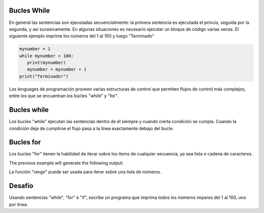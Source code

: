 Bucles While
------------

En general las sentencias son ejecutadas secuencialmente: la primera sentencia es ejecutada el princio, seguida por la segunda, y así sucesivamente. En algunas situaciones es necesario ejecutar un bloque de código varias veces. El siguiente ejemplo imprime los números del 1 al 100 y luego "Terminado"

.. sourcecode:: python

    mynumber = 1
    while mynumber < 100:
       print(mynumber)
       mynumber = mynumber + 1
    print("Terminado!")

Los lenguages de programación proveen varias estructuras de control que permiten flujos de control más complejos, entre los que se encuentran los búcles "while" y "for".

Bucles while
------------

Los bucles "while" ejecutan las sentencias dentro de él siempre y cuando cierta condición se cumpla. Cuando la condición deja de cumplirse el flujo pasa a la línea exactamente debajo del bucle.

Bucles for
----------

Los bucles "for" tienen la habilidad de iterar sobre los items de cualquier secuencia, ya sea lista o cadena de caracteres.

.. sourcecode:: python
    ingredients = ['banana', 'manzana',  'mango']
    for ingredient in ingredients:
        print('Ingrediente actual: {}'.format(ingredient))

    for some_char in 'Python':
        print(some_char)

The previous example will generate the following output:

.. sourcecode::
    Ingrediente actual: banana
    Ingrediente actual: manzana
    Ingrediente actual: mango
    P
    y
    t
    h
    o
    n

La función "range" puede ser usada para iterar sobre una lista de números.

.. sourcecode:: python
    for number in range(100):
       print(number)
    print("Fin!")

Desafío
-------

Usando sentencias "while", "for" e "if", escribe un programa que imprima todos los números impares del 1 al 100, uno por línea.
